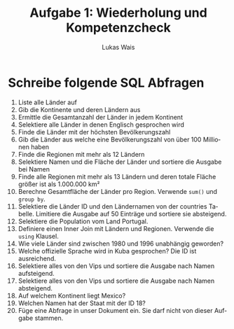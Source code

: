 #+LATEX_HEADER: \input{org-template.tex}
#+TITLE: Aufgabe 1: Wiederholung und Kompetenzcheck
#+AUTHOR: Lukas Wais
#+Language: de
#+OPTIONS: num:nil date:today toc:nil

* Schreibe folgende SQL Abfragen

1. Liste alle Länder auf
2. Gib die Kontinente und deren Ländern aus
3. Ermittle die Gesamtanzahl der Länder in jedem Kontinent
4. Selektiere alle Länder in denen Englisch gesprochen wird
5. Finde die Länder mit der höchsten Bevölkerungszahl
6. Gib die Länder aus welche eine Bevölkerungszahl von über 100 Millionen haben
7. Finde die Regionen mit mehr als 12 Ländern
8. Selektiere Namen und die Fläche der Länder und sortiere die Ausgabe bei Namen
9. Finde alle Regionen mit mehr als 13 Ländern und deren totale Fläche größer
   ist als 1.000.000 km²
10. Berechne Gesamtfläche der Länder pro Region. Verwende ~sum()~ und ~group by~.
11. Selektiere die Länder ID und den Ländernamen von der countries Tabelle.
    Limitiere die Ausgabe auf 50 Einträge und sortiere sie absteigend.
12. Selektiere die Population vom Land Portugal.
13. Definiere einen Inner Join mit Ländern und Regionen.
    Verwende die ~using~ Klausel.
14. Wie viele Länder sind zwischen 1980 und 1996 unabhängig geworden?
15. Welche offizielle Sprache wird in Kuba gesprochen? Die ID ist ausreichend.
16. Selektiere alles von den Vips und sortiere die Ausgabe nach Namen aufsteigend.
17. Selektiere alles von den Vips und sortiere die Ausgabe nach Namen absteigend.
18. Auf welchem Kontinent liegt Mexico?
19. Welchen Namen hat der Staat mit der ID 18?
20. Füge eine Abfrage in unser Dokument ein. Sie darf nicht von dieser Aufgabe stammen.



